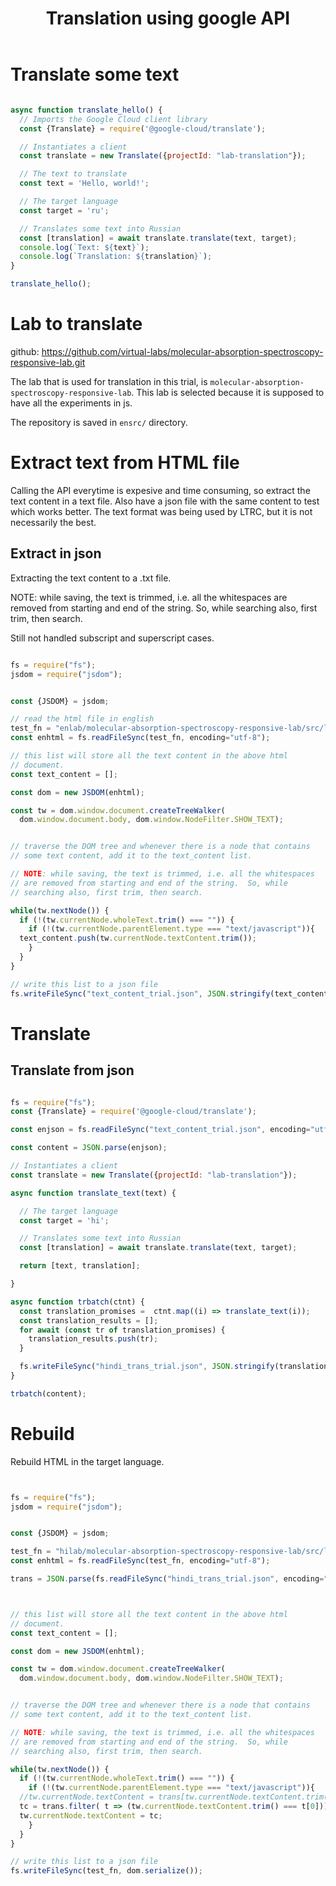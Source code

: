 #+title: Translation using google API

* Translate some text

#+BEGIN_SRC js :tangle translate-example.js

async function translate_hello() {
  // Imports the Google Cloud client library
  const {Translate} = require('@google-cloud/translate');

  // Instantiates a client
  const translate = new Translate({projectId: "lab-translation"});

  // The text to translate
  const text = 'Hello, world!';

  // The target language
  const target = 'ru';

  // Translates some text into Russian
  const [translation] = await translate.translate(text, target);
  console.log(`Text: ${text}`);
  console.log(`Translation: ${translation}`);
}

translate_hello();

#+END_SRC

* Lab to translate

github: https://github.com/virtual-labs/molecular-absorption-spectroscopy-responsive-lab.git

The lab that is used for translation in this trial, is
=molecular-absorption-spectroscopy-responsive-lab=.  This lab is
selected because it is supposed to have all the experiments in js.

The repository is saved in =ensrc/= directory.


* Extract text from HTML file

Calling the API everytime is expesive and time consuming, so extract
the text content in a text file.  Also have a json file with the same
content to test which works better.  The text format was being used by
LTRC, but it is not necessarily the best.

** Extract in json

Extracting the text content to a .txt file.


NOTE: while saving, the text is trimmed, i.e. all the whitespaces are
removed from starting and end of the string.  So, while searching
also, first trim, then search.

Still not handled subscript and superscript cases.

#+BEGIN_SRC js :tangle extract.js

  fs = require("fs");
  jsdom = require("jsdom");


  const {JSDOM} = jsdom;

  // read the html file in english
  test_fn = "enlab/molecular-absorption-spectroscopy-responsive-lab/src/lab/Introduction.html"
  const enhtml = fs.readFileSync(test_fn, encoding="utf-8");

  // this list will store all the text content in the above html
  // document.
  const text_content = [];

  const dom = new JSDOM(enhtml);

  const tw = dom.window.document.createTreeWalker(
    dom.window.document.body, dom.window.NodeFilter.SHOW_TEXT);


  // traverse the DOM tree and whenever there is a node that contains
  // some text content, add it to the text_content list.  

  // NOTE: while saving, the text is trimmed, i.e. all the whitespaces
  // are removed from starting and end of the string.  So, while
  // searching also, first trim, then search.

  while(tw.nextNode()) {
    if (!(tw.currentNode.wholeText.trim() === "")) {
      if (!(tw.currentNode.parentElement.type === "text/javascript")){
	text_content.push(tw.currentNode.textContent.trim());
      }
    }
  }

  // write this list to a json file
  fs.writeFileSync("text_content_trial.json", JSON.stringify(text_content));

#+END_SRC

* Translate

** Translate from json

#+BEGIN_SRC js :tangle translate-json.js

  fs = require("fs");
  const {Translate} = require('@google-cloud/translate');

  const enjson = fs.readFileSync("text_content_trial.json", encoding="utf-8");

  const content = JSON.parse(enjson);

  // Instantiates a client
  const translate = new Translate({projectId: "lab-translation"});

  async function translate_text(text) {

    // The target language
    const target = 'hi';

    // Translates some text into Russian
    const [translation] = await translate.translate(text, target);
    
    return [text, translation];

  }

  async function trbatch(ctnt) {
    const translation_promises =  ctnt.map((i) => translate_text(i));
    const translation_results = [];
    for await (const tr of translation_promises) {
      translation_results.push(tr);
    }
    
    fs.writeFileSync("hindi_trans_trial.json", JSON.stringify(translation_results));
  }

  trbatch(content);

#+END_SRC

* Rebuild

Rebuild HTML in the target language.

#+BEGIN_SRC js :tangle rebuildhtml.js


  fs = require("fs");
  jsdom = require("jsdom");


  const {JSDOM} = jsdom;

  test_fn = "hilab/molecular-absorption-spectroscopy-responsive-lab/src/lab/Introduction.html"
  const enhtml = fs.readFileSync(test_fn, encoding="utf-8");

  trans = JSON.parse(fs.readFileSync("hindi_trans_trial.json", encoding="utf-8"));

  

  // this list will store all the text content in the above html
  // document.
  const text_content = [];

  const dom = new JSDOM(enhtml);

  const tw = dom.window.document.createTreeWalker(
    dom.window.document.body, dom.window.NodeFilter.SHOW_TEXT);


  // traverse the DOM tree and whenever there is a node that contains
  // some text content, add it to the text_content list.  

  // NOTE: while saving, the text is trimmed, i.e. all the whitespaces
  // are removed from starting and end of the string.  So, while
  // searching also, first trim, then search.

  while(tw.nextNode()) {
    if (!(tw.currentNode.wholeText.trim() === "")) {
      if (!(tw.currentNode.parentElement.type === "text/javascript")){
	//tw.currentNode.textContent = trans[tw.currentNode.textContent.trim()];
	tc = trans.filter( t => (tw.currentNode.textContent.trim() === t[0]))[0][1];
	tw.currentNode.textContent = tc;
      }
    }
  }

  // write this list to a json file
  fs.writeFileSync(test_fn, dom.serialize());


#+END_SRC
